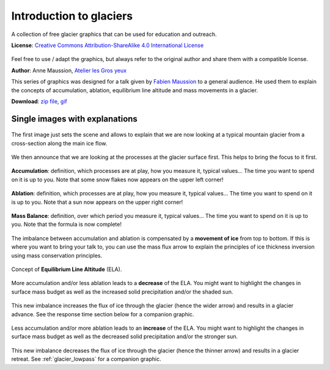.. _glacier_basics:

Introduction to glaciers
========================

.. figure:: https://raw.githubusercontent.com/OGGM/glacier-graphics/master/glacier_intro/gif/glacier.gif
    :width: 100%


A collection of free glacier graphics that can be used for education and
outreach.


**License**: `Creative Commons Attribution-ShareAlike 4.0 International License <https://creativecommons.org/licenses/by-sa/4.0/>`_

.. figure:: https://licensebuttons.net/l/by-sa/4.0/88x31.png
    :target: https://creativecommons.org/licenses/by-sa/4.0/


Feel free to use / adapt the graphics, but always refer to the original author
and share them with a compatible license.

**Author**: Anne Maussion, `Atelier les Gros yeux <http://atelierlesgrosyeux.com>`_

This series of graphics was designed for a talk given by
`Fabien Maussion <https://fabienmaussion.info/>`_ to a general audience. He used
them to explain the concepts of accumulation, ablation, equilibrium line
altitude and mass movements in a glacier.

**Download**: `zip file <https://github.com/OGGM/glacier-graphics/blob/master/glacier_intro/glacier_intro.zip?raw=true>`_, `gif <https://raw.githubusercontent.com/OGGM/glacier-graphics/master/glacier_intro/gif/glacier.gif>`_

Single images with explanations
^^^^^^^^^^^^^^^^^^^^^^^^^^^^^^^

.. figure:: https://raw.githubusercontent.com/OGGM/glacier-graphics/master/glacier_intro/thumbnails/glacier_01.png
    :target: https://raw.githubusercontent.com/OGGM/glacier-graphics/master/glacier_intro/png/glacier_01.png

The first image just sets the scene and allows to explain that we are now
looking at a typical mountain glacier from a cross-section along the main
ice flow.

.. figure:: https://raw.githubusercontent.com/OGGM/glacier-graphics/master/glacier_intro/thumbnails/glacier_02.png
    :target: https://raw.githubusercontent.com/OGGM/glacier-graphics/master/glacier_intro/png/glacier_02.png

We then announce that we are looking at the processes at the glacier surface
first. This helps to bring the focus to it first.

.. figure:: https://raw.githubusercontent.com/OGGM/glacier-graphics/master/glacier_intro/thumbnails/glacier_03.png
    :target: https://raw.githubusercontent.com/OGGM/glacier-graphics/master/glacier_intro/png/glacier_03.png

**Accumulation**: definition, which processes are at play, how you measure it,
typical values...
The time you want to spend on it is up to you. Note that some snow flakes
now appears on the upper left corner!

.. figure:: https://raw.githubusercontent.com/OGGM/glacier-graphics/master/glacier_intro/thumbnails/glacier_04.png
    :target: https://raw.githubusercontent.com/OGGM/glacier-graphics/master/glacier_intro/png/glacier_04.png

**Ablation**: definition, which processes are at play, how you measure it,
typical values...
The time you want to spend on it is up to you. Note that a sun
now appears on the upper right corner!

.. figure:: https://raw.githubusercontent.com/OGGM/glacier-graphics/master/glacier_intro/thumbnails/glacier_05.png
    :target: https://raw.githubusercontent.com/OGGM/glacier-graphics/master/glacier_intro/png/glacier_05.png

**Mass Balance**: definition, over which period you measure it,
typical values...
The time you want to spend on it is up to you. Note that the formula is now
complete!

.. figure:: https://raw.githubusercontent.com/OGGM/glacier-graphics/master/glacier_intro/thumbnails/glacier_06.png
    :target: https://raw.githubusercontent.com/OGGM/glacier-graphics/master/glacier_intro/png/glacier_06.png

The imbalance between accumulation and ablation is
compensated by a **movement of ice** from top to bottom. If this is where you
want to bring your talk to, you can use the mass flux arrow to explain the
principles of ice thickness inversion using mass conservation principles.

.. figure:: https://raw.githubusercontent.com/OGGM/glacier-graphics/master/glacier_intro/thumbnails/glacier_07.png
    :target: https://raw.githubusercontent.com/OGGM/glacier-graphics/master/glacier_intro/png/glacier_07.png

Concept of **Equilibrium Line Altitude** (ELA).

.. figure:: https://raw.githubusercontent.com/OGGM/glacier-graphics/master/glacier_intro/thumbnails/glacier_08.png
    :target: https://raw.githubusercontent.com/OGGM/glacier-graphics/master/glacier_intro/png/glacier_08.png

More accumulation and/or less ablation leads to a **decrease** of the ELA. You
might want to highlight the changes in surface mass budget as well as the
increased solid precipitation and/or the shaded sun.

.. figure:: https://raw.githubusercontent.com/OGGM/glacier-graphics/master/glacier_intro/thumbnails/glacier_09.png
    :target: https://raw.githubusercontent.com/OGGM/glacier-graphics/master/glacier_intro/png/glacier_09.png

This new imbalance increases the flux of ice through the glacier (hence the
wider arrow) and results in a glacier advance. See the response time section
below for a companion graphic.

.. figure:: https://raw.githubusercontent.com/OGGM/glacier-graphics/master/glacier_intro/thumbnails/glacier_10.png
    :target: https://raw.githubusercontent.com/OGGM/glacier-graphics/master/glacier_intro/png/glacier_10.png


Less accumulation and/or more ablation leads to an **increase** of the ELA. You
might want to highlight the changes in surface mass budget as well as the
decreased solid precipitation and/or the stronger sun.

.. figure:: https://raw.githubusercontent.com/OGGM/glacier-graphics/master/glacier_intro/thumbnails/glacier_11.png
    :target: https://raw.githubusercontent.com/OGGM/glacier-graphics/master/glacier_intro/png/glacier_11.png

This new imbalance decreases the flux of ice through the glacier (hence the
thinner arrow) and results in a glacier retreat. See :ref:`glacier_lowpass` for a companion graphic.
